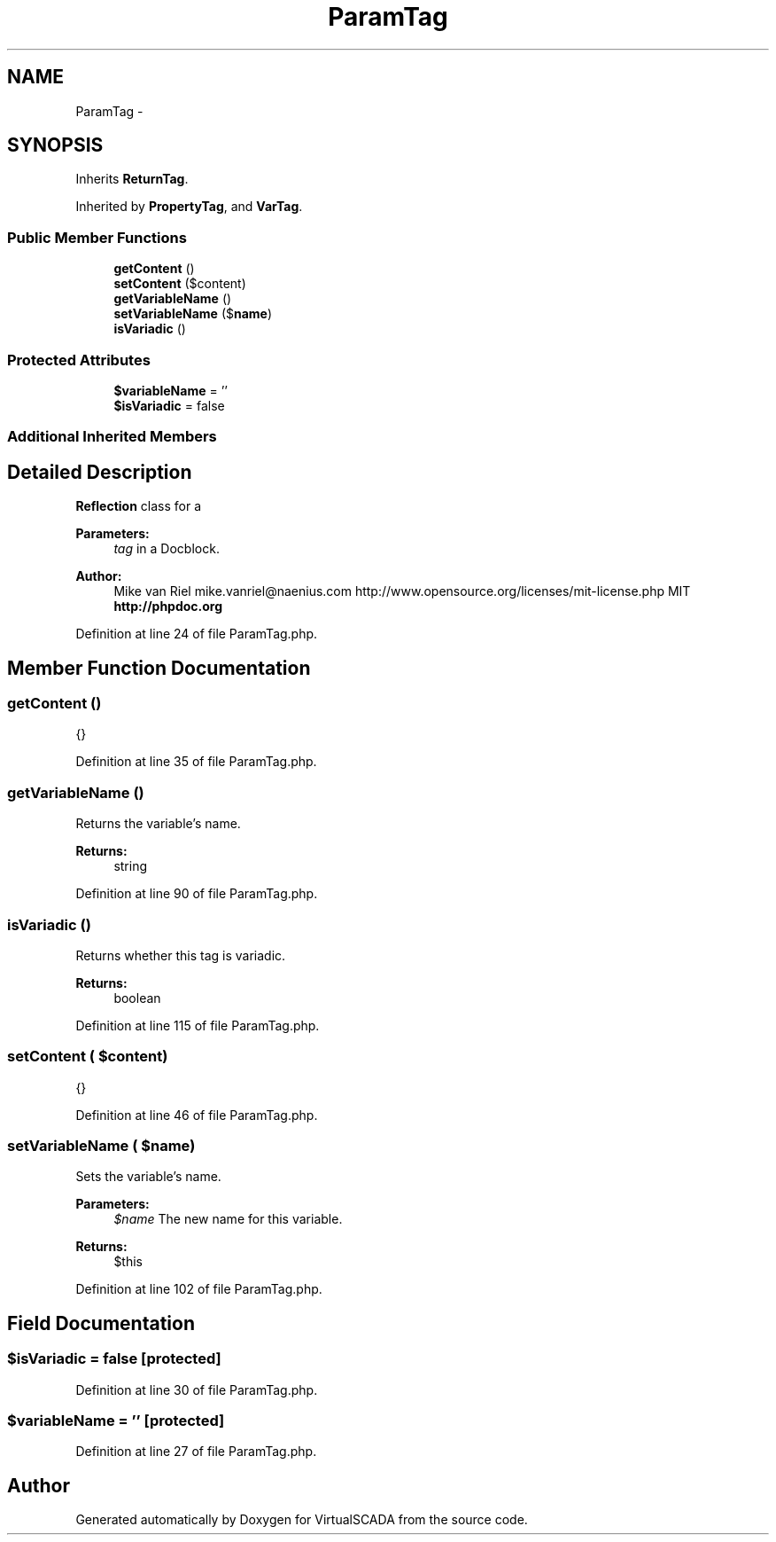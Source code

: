 .TH "ParamTag" 3 "Tue Apr 14 2015" "Version 1.0" "VirtualSCADA" \" -*- nroff -*-
.ad l
.nh
.SH NAME
ParamTag \- 
.SH SYNOPSIS
.br
.PP
.PP
Inherits \fBReturnTag\fP\&.
.PP
Inherited by \fBPropertyTag\fP, and \fBVarTag\fP\&.
.SS "Public Member Functions"

.in +1c
.ti -1c
.RI "\fBgetContent\fP ()"
.br
.ti -1c
.RI "\fBsetContent\fP ($content)"
.br
.ti -1c
.RI "\fBgetVariableName\fP ()"
.br
.ti -1c
.RI "\fBsetVariableName\fP ($\fBname\fP)"
.br
.ti -1c
.RI "\fBisVariadic\fP ()"
.br
.in -1c
.SS "Protected Attributes"

.in +1c
.ti -1c
.RI "\fB$variableName\fP = ''"
.br
.ti -1c
.RI "\fB$isVariadic\fP = false"
.br
.in -1c
.SS "Additional Inherited Members"
.SH "Detailed Description"
.PP 
\fBReflection\fP class for a 
.PP
\fBParameters:\fP
.RS 4
\fItag\fP in a Docblock\&.
.RE
.PP
\fBAuthor:\fP
.RS 4
Mike van Riel mike.vanriel@naenius.com  http://www.opensource.org/licenses/mit-license.php MIT \fBhttp://phpdoc\&.org\fP
.RE
.PP

.PP
Definition at line 24 of file ParamTag\&.php\&.
.SH "Member Function Documentation"
.PP 
.SS "getContent ()"
{} 
.PP
Definition at line 35 of file ParamTag\&.php\&.
.SS "getVariableName ()"
Returns the variable's name\&.
.PP
\fBReturns:\fP
.RS 4
string 
.RE
.PP

.PP
Definition at line 90 of file ParamTag\&.php\&.
.SS "isVariadic ()"
Returns whether this tag is variadic\&.
.PP
\fBReturns:\fP
.RS 4
boolean 
.RE
.PP

.PP
Definition at line 115 of file ParamTag\&.php\&.
.SS "setContent ( $content)"
{} 
.PP
Definition at line 46 of file ParamTag\&.php\&.
.SS "setVariableName ( $name)"
Sets the variable's name\&.
.PP
\fBParameters:\fP
.RS 4
\fI$name\fP The new name for this variable\&.
.RE
.PP
\fBReturns:\fP
.RS 4
$this 
.RE
.PP

.PP
Definition at line 102 of file ParamTag\&.php\&.
.SH "Field Documentation"
.PP 
.SS "$\fBisVariadic\fP = false\fC [protected]\fP"

.PP
Definition at line 30 of file ParamTag\&.php\&.
.SS "$variableName = ''\fC [protected]\fP"

.PP
Definition at line 27 of file ParamTag\&.php\&.

.SH "Author"
.PP 
Generated automatically by Doxygen for VirtualSCADA from the source code\&.
